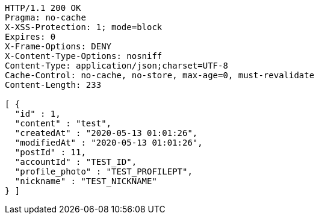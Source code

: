 [source,http,options="nowrap"]
----
HTTP/1.1 200 OK
Pragma: no-cache
X-XSS-Protection: 1; mode=block
Expires: 0
X-Frame-Options: DENY
X-Content-Type-Options: nosniff
Content-Type: application/json;charset=UTF-8
Cache-Control: no-cache, no-store, max-age=0, must-revalidate
Content-Length: 233

[ {
  "id" : 1,
  "content" : "test",
  "createdAt" : "2020-05-13 01:01:26",
  "modifiedAt" : "2020-05-13 01:01:26",
  "postId" : 11,
  "accountId" : "TEST_ID",
  "profile_photo" : "TEST_PROFILEPT",
  "nickname" : "TEST_NICKNAME"
} ]
----